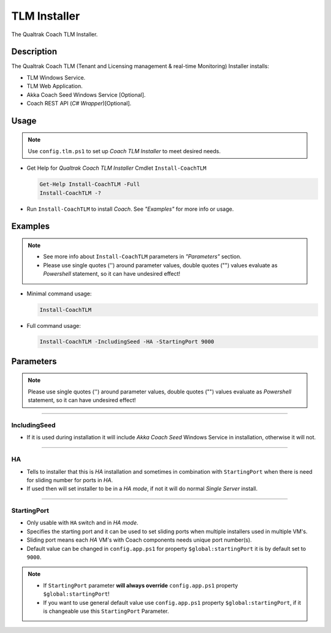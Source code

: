 TLM Installer
=============


The Qualtrak Coach TLM Installer.

Description
-----------

The Qualtrak Coach TLM (Tenant and Licensing management & real-time Monitoring) Installer installs:

- TLM Windows Service.
- TLM Web Application.
- Akka Coach Seed Windows Service [Optional].
- Coach REST API (*C# Wrapper*)[Optional].

Usage
-----

.. note::
  Use ``config.tlm.ps1`` to set up *Coach TLM Installer* to meet desired needs.


- Get Help for *Qualtrak Coach TLM Installer* Cmdlet ``Install-CoachTLM``

  .. code-block:: powershell

  		Get-Help Install-CoachTLM -Full
  		Install-CoachTLM -?

- Run ``Install-CoachTLM`` to install *Coach*. See *"Examples"* for more info or usage.

Examples
--------

.. note::
    - See more info about ``Install-CoachTLM`` parameters in *"Parameters"* section.
    - Please use single quotes ('') around parameter values, double quotes ("") values evaluate as *Powershell* statement, so it can have undesired effect!

- Minimal command usage:

  .. code-block:: powershell

  	Install-CoachTLM

- Full command usage:

  .. code-block:: powershell

  	Install-CoachTLM -IncludingSeed -HA -StartingPort 9000

Parameters
----------

.. note::
  Please use single quotes ('') around parameter values, double quotes ("") values evaluate as *Powershell* statement, so it can have undesired effect!

-------

IncludingSeed
.............

- If it is used during installation it will include *Akka Coach Seed* Windows Service in installation, otherwise it will not.

-------


HA
..

- Tells to installer that this is *HA* installation and sometimes in combination with ``StartingPort`` when there is need for sliding number for ports in *HA*.
- If used then will set installer to be in a *HA mode*, if not it will do normal *Single Server* install.

-------

StartingPort
............

- Only usable with ``HA`` switch and in *HA mode*.
- Specifies the starting port and it can be used to set sliding ports when multiple installers used in multiple VM's.
- Sliding port means each *HA* VM's with Coach components needs unique port number(s).
- Default value can be changed in ``config.app.ps1`` for property ``$global:startingPort`` it is by default set to ``9000``.

.. note::

  - If ``StartingPort`` parameter **will always override** ``config.app.ps1`` property ``$global:startingPort``!
  - If you want to use general default value use ``config.app.ps1`` property ``$global:startingPort``, if it is changeable use this ``StartingPort`` Parameter.
